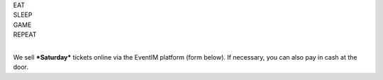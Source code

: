 .. title: Saturday Day Pass Registration: Ludo (6-9 Sept 2024)
.. slug: saturday_registration
.. date: 2024-08-21 18:12:00 UTC-03:00
.. tags: 
.. link: 
.. description: 

.. class:: center

| EAT
| SLEEP  
| GAME  
| REPEAT  
| 

We sell ***Saturday*** tickets online via the EventIM platform (form below). If necessary, you can also pay in cash at the door.

.. raw:: html
	
	<div style="padding: 0;"><iframe id="eventim-light-iframe-v2-67e040516c100a12f992c6e5-series-67e040516c100a12f992c6e5" src="https://www.eventim-light.com/de/a/66c4604c5f95d22f84e0de55/iframe/s/67e040516c100a12f992c6e5/" width="100%" data-scroll="true" data-scroll-offset-y="0" scrolling="no" frameborder="0" name="eventim-light-iframe-v2-67e040516c100a12f992c6e5-series-67e040516c100a12f992c6e5"></iframe><script type="text/javascript" src="https://www.eventim-light.com/de/a/66c4604c5f95d22f84e0de55/public/iframe/el-shop.js"></script></div>